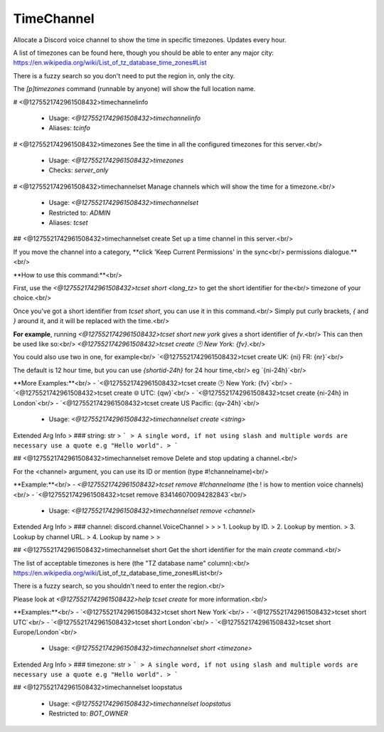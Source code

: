 TimeChannel
===========

Allocate a Discord voice channel to show the time in specific timezones. Updates every hour.

A list of timezones can be found here, though you should be able to enter any
major city: https://en.wikipedia.org/wiki/List_of_tz_database_time_zones#List

There is a fuzzy search so you don't need to put the region in, only the city.

The `[p]timezones` command (runnable by anyone) will show the full location name.

# <@1275521742961508432>timechannelinfo

 - Usage: `<@1275521742961508432>timechannelinfo`
 - Aliases: `tcinfo`


# <@1275521742961508432>timezones
See the time in all the configured timezones for this server.<br/>
 - Usage: `<@1275521742961508432>timezones`
 - Checks: `server_only`


# <@1275521742961508432>timechannelset
Manage channels which will show the time for a timezone.<br/>
 - Usage: `<@1275521742961508432>timechannelset`
 - Restricted to: `ADMIN`
 - Aliases: `tcset`


## <@1275521742961508432>timechannelset create
Set up a time channel in this server.<br/>

If you move the channel into a category, **click 'Keep Current Permissions' in the sync<br/>
permissions dialogue.**<br/>

**How to use this command:**<br/>

First, use the `<@1275521742961508432>tcset short <long_tz>` to get the short identifier for the<br/>
timezone of your choice.<br/>

Once you've got a short identifier from `tcset short`, you can use it in this command.<br/>
Simply put curly brackets, `{` and `}` around it, and it will be replaced with the time.<br/>

**For example**, running `<@1275521742961508432>tcset short new york` gives a short identifier of `fv`.<br/>
This can then be used like so:<br/>
`<@1275521742961508432>tcset create 🕑️ New York: {fv}`.<br/>

You could also use two in one, for example<br/>
`<@1275521742961508432>tcset create UK: {ni} FR: {nr}`<br/>

The default is 12 hour time, but you can use `{shortid-24h}` for 24 hour time,<br/>
eg `{ni-24h}`<br/>

**More Examples:**<br/>
- `<@1275521742961508432>tcset create 🕑️ New York: {fv}`<br/>
- `<@1275521742961508432>tcset create 🌐 UTC: {qw}`<br/>
- `<@1275521742961508432>tcset create {ni-24h} in London`<br/>
- `<@1275521742961508432>tcset create US Pacific: {qv-24h}`<br/>
 - Usage: `<@1275521742961508432>timechannelset create <string>`
Extended Arg Info
> ### string: str
> ```
> A single word, if not using slash and multiple words are necessary use a quote e.g "Hello world".
> ```


## <@1275521742961508432>timechannelset remove
Delete and stop updating a channel.<br/>

For the <channel> argument, you can use its ID or mention (type #!channelname)<br/>

**Example:**<br/>
- `<@1275521742961508432>tcset remove #!channelname` (the ! is how to mention voice channels)<br/>
- `<@1275521742961508432>tcset remove 834146070094282843`<br/>
 - Usage: `<@1275521742961508432>timechannelset remove <channel>`
Extended Arg Info
> ### channel: discord.channel.VoiceChannel
> 
> 
>     1. Lookup by ID.
>     2. Lookup by mention.
>     3. Lookup by channel URL.
>     4. Lookup by name
> 
>     


## <@1275521742961508432>timechannelset short
Get the short identifier for the main `create` command.<br/>

The list of acceptable timezones is here (the "TZ database name" column):<br/>
https://en.wikipedia.org/wiki/List_of_tz_database_time_zones#List<br/>

There is a fuzzy search, so you shouldn't need to enter the region.<br/>

Please look at `<@1275521742961508432>help tcset create` for more information.<br/>

**Examples:**<br/>
- `<@1275521742961508432>tcset short New York`<br/>
- `<@1275521742961508432>tcset short UTC`<br/>
- `<@1275521742961508432>tcset short London`<br/>
- `<@1275521742961508432>tcset short Europe/London`<br/>
 - Usage: `<@1275521742961508432>timechannelset short <timezone>`
Extended Arg Info
> ### timezone: str
> ```
> A single word, if not using slash and multiple words are necessary use a quote e.g "Hello world".
> ```


## <@1275521742961508432>timechannelset loopstatus

 - Usage: `<@1275521742961508432>timechannelset loopstatus`
 - Restricted to: `BOT_OWNER`


